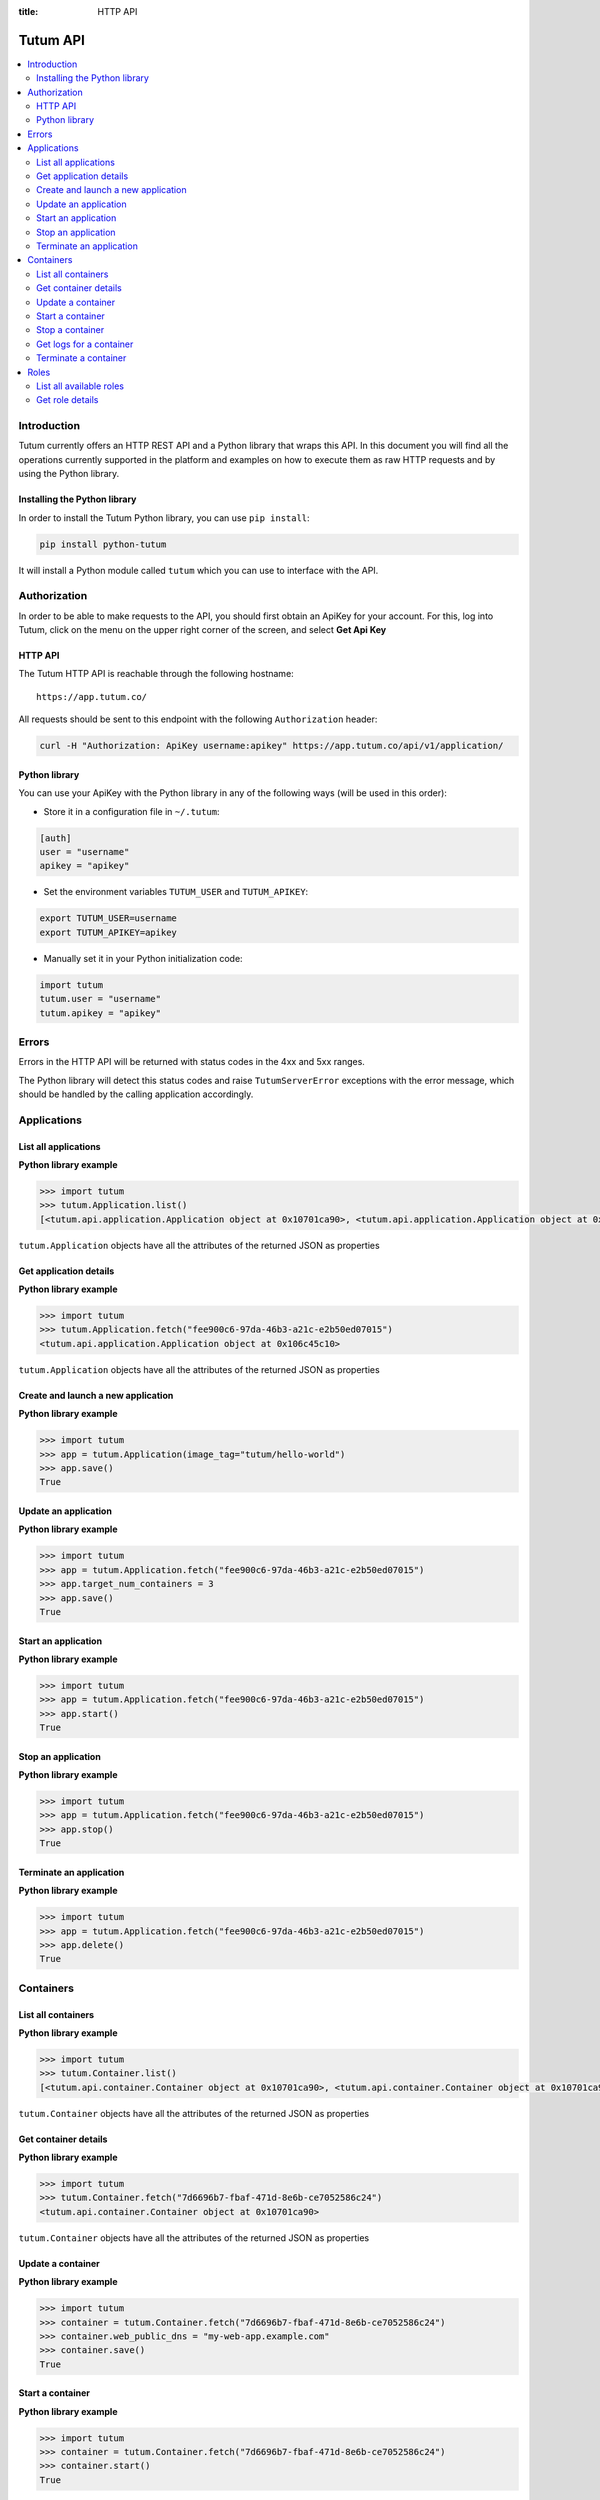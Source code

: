 :title: HTTP API

.. _api-ref:

Tutum API
=========

.. contents::
    :local:

.. _api-auth-ref:


Introduction
------------

Tutum currently offers an HTTP REST API and a Python library that wraps this API. In this document you will find
all the operations currently supported in the platform and examples on how to execute them as raw HTTP requests
and by using the Python library.


Installing the Python library
^^^^^^^^^^^^^^^^^^^^^^^^^^^^^

In order to install the Tutum Python library, you can use ``pip install``:

.. sourcecode:: bash

    pip install python-tutum

It will install a Python module called ``tutum`` which you can use to interface with the API.


Authorization
-------------

In order to be able to make requests to the API, you should first obtain an ApiKey for your account.
For this, log into Tutum, click on the menu on the upper right corner of the screen, and select **Get Api Key**


HTTP API
^^^^^^^^

The Tutum HTTP API is reachable through the following hostname::

    https://app.tutum.co/

All requests should be sent to this endpoint with the following ``Authorization`` header:

.. sourcecode:: bash

    curl -H "Authorization: ApiKey username:apikey" https://app.tutum.co/api/v1/application/


Python library
^^^^^^^^^^^^^^

You can use your ApiKey with the Python library in any of the following ways (will be used in this order):

* Store it in a configuration file in ``~/.tutum``:

.. sourcecode:: ini

    [auth]
    user = "username"
    apikey = "apikey"

* Set the environment variables ``TUTUM_USER`` and ``TUTUM_APIKEY``:

.. sourcecode:: bash

    export TUTUM_USER=username
    export TUTUM_APIKEY=apikey

* Manually set it in your Python initialization code:

.. sourcecode:: python

    import tutum
    tutum.user = "username"
    tutum.apikey = "apikey"


Errors
------

Errors in the HTTP API will be returned with status codes in the 4xx and 5xx ranges.

The Python library will detect this status codes and raise ``TutumServerError`` exceptions with the error message,
which should be handled by the calling application accordingly.


Applications
------------

List all applications
^^^^^^^^^^^^^^^^^^^^^

.. http:get:: /api/v1/application/

    This operation returns a list of all active and recently terminated (less than 5 minutes ago) applications.

    **Example request**:

    .. sourcecode:: http

        GET /api/v1/application/ HTTP/1.1
        Host: app.tutum.co
        Accept: application/json
        Authorization: ApiKey username:apikey

    **Example response**:

    .. sourcecode:: http

        HTTP/1.1 200 OK
        Cache-Control: must-revalidate, max-age=0
        Content-Type: application/json
        Vary: Accept, Authorization, Cookie

        {
            "meta": {
                "limit": 25,
                "next": null,
                "offset": 0,
                "previous": null,
                "total_count": 1
            },
            "objects": [
                {
                    "autodestroy": "OFF",
                    "autoreplace": "OFF",
                    "autorestart": "OFF",
                    "container_ports": [
                        {
                            "application": "/api/v1/application/6fe5029e-c125-4088-9b9a-4e74da20ac58/",
                            "inner_port": 80,
                            "outer_port": null,
                            "protocol": "tcp"
                        }
                    ],
                    "container_size": "XS",
                    "current_num_containers": 2,
                    "deployed_datetime": "Mon, 24 Mar 2014 23:58:15 +0000",
                    "destroyed_datetime": null,
                    "entrypoint": "",
                    "image_tag": "/api/v1/image/tutum/hello-world/tag/latest/",
                    "name": "my-web-app",
                    "public_dns": "my-web-app.alpha.tutum.io",
                    "resource_uri": "/api/v1/application/6fe5029e-c125-4088-9b9a-4e74da20ac58/",
                    "run_command": "/run.sh",
                    "running_num_containers": 2,
                    "started_datetime": "Mon, 24 Mar 2014 23:58:15 +0000",
                    "state": "Running",
                    "stopped_datetime": null,
                    "stopped_num_containers": 0,
                    "target_num_containers": 2,
                    "unique_name": "my-web-app",
                    "uuid": "6fe5029e-c125-4088-9b9a-4e74da20ac58",
                    "web_public_dns": "my-web-app.alpha.tutum.io"
                }
            ]
        }

    :reqheader Authorization: required ApiKey authentication header in the format ``ApiKey username:apikey``
    :reqheader Accept: required, only ``application/json`` is supported
    :queryparam int offset: optional, start the list skipping the first ``offset`` records (default: 0)
    :queryparam int limit: optional, only return at most ``limit`` records (default: 25, max: 100)
    :statuscode 200: no error
    :statuscode 401: unauthorized (wrong credentials)

**Python library example**

.. sourcecode:: python

    >>> import tutum
    >>> tutum.Application.list()
    [<tutum.api.application.Application object at 0x10701ca90>, <tutum.api.application.Application object at 0x10701ca91>]


``tutum.Application`` objects have all the attributes of the returned JSON as properties

.. _api-application-ref:

Get application details
^^^^^^^^^^^^^^^^^^^^^^^

.. http:get:: /api/v1/application/(uuid)/

    Get all the details of an specific application

    **Example request**:

    .. sourcecode:: http

        GET /api/v1/application/6fe5029e-c125-4088-9b9a-4e74da20ac58/ HTTP/1.1
        Host: app.tutum.co
        Accept: application/json
        Authorization: ApiKey username:apikey

    **Example response**:

    .. sourcecode:: http

        HTTP/1.1 200 OK
        Cache-Control: must-revalidate, max-age=0
        Content-Type: application/json
        Vary: Accept, Authorization, Cookie

        {
            "autodestroy": "OFF",
            "autoreplace": "OFF",
            "autorestart": "OFF",
            "container_envvars": [],
            "container_ports": [
                {
                    "application": "/api/v1/application/6fe5029e-c125-4088-9b9a-4e74da20ac58/",
                    "inner_port": 80,
                    "outer_port": null,
                    "protocol": "tcp"
                }
            ],
            "container_size": "XS",
            "containers": [
                "/api/v1/container/7d6696b7-fbaf-471d-8e6b-ce7052586c24/",
                "/api/v1/container/83499f74-85b1-4f69-9ab3-658a67535f70/"
            ],
            "current_num_containers": 2,
            "deployed_datetime": "Mon, 24 Mar 2014 23:58:15 +0000",
            "destroyed_datetime": null,
            "entrypoint": "",
            "image_tag": "/api/v1/image/tutum/hello-world/tag/latest/",
            "link_variables": {
                "MY_WEB_APP_2_PORT": "tcp://my-web-app-2-admin.alpha.tutum.io:49282",
                "MY_WEB_APP_2_PORT_80_TCP": "tcp://my-web-app-2-admin.alpha.tutum.io:49282",
                "MY_WEB_APP_2_PORT_80_TCP_ADDR": "my-web-app-2-admin.alpha.tutum.io",
                "MY_WEB_APP_2_PORT_80_TCP_PORT": "49282",
                "MY_WEB_APP_2_PORT_80_TCP_PROTO": "tcp",
                "MY_WEB_APP_3_PORT": "tcp://my-web-app-3-admin.alpha.tutum.io:49283",
                "MY_WEB_APP_3_PORT_80_TCP": "tcp://my-web-app-3-admin.alpha.tutum.io:49283",
                "MY_WEB_APP_3_PORT_80_TCP_ADDR": "my-web-app-3-admin.alpha.tutum.io",
                "MY_WEB_APP_3_PORT_80_TCP_PORT": "49283",
                "MY_WEB_APP_3_PORT_80_TCP_PROTO": "tcp",
                "MY_WEB_APP_TUTUM_API_URL": "https://app.tutum.co/api/v1/application/6fe5029e-c125-4088-9b9a-4e74da20ac58/"
            },
            "linked_from_application": [],
            "linked_to_application": [],
            "name": "my-web-app",
            "public_dns": "my-web-app.alpha.tutum.io",
            "resource_uri": "/api/v1/application/6fe5029e-c125-4088-9b9a-4e74da20ac58/",
            "roles": [],
            "run_command": "/run.sh",
            "running_num_containers": 2,
            "started_datetime": "Mon, 24 Mar 2014 23:58:15 +0000",
            "state": "Running",
            "stopped_datetime": null,
            "stopped_num_containers": 0,
            "target_num_containers": 2,
            "unique_name": "my-web-app",
            "uuid": "6fe5029e-c125-4088-9b9a-4e74da20ac58",
            "web_public_dns": "my-web-app.alpha.tutum.io"
        }

    :query uuid: the UUID of the application
    :reqheader Authorization: required ApiKey authentication header in the format ``ApiKey username:apikey``
    :reqheader Accept: required, only ``application/json`` is supported
    :statuscode 200: no error
    :statuscode 404: application not found
    :statuscode 401: unauthorized (wrong credentials)

**Python library example**

.. sourcecode:: python

    >>> import tutum
    >>> tutum.Application.fetch("fee900c6-97da-46b3-a21c-e2b50ed07015")
    <tutum.api.application.Application object at 0x106c45c10>


``tutum.Application`` objects have all the attributes of the returned JSON as properties

Create and launch a new application
^^^^^^^^^^^^^^^^^^^^^^^^^^^^^^^^^^^

.. http:post:: /api/v1/application/

    Creates and deploys a new application

    **Example request**:

    .. sourcecode:: http

        POST /api/v1/application/ HTTP/1.1
        Host: app.tutum.co
        Accept: application/json
        Authorization: ApiKey username:apikey
        Content-Type: application/json

        {
            "image_tag": "tutum/hello-world",
            "name": "my-new-app",
            "target_num_containers": 2,
            "container_size": "XS"
        }

    **Example response**:

    .. sourcecode:: http

        HTTP/1.1 202 Accepted
        Cache-Control: must-revalidate, max-age=0
        Content-Type: application/json
        Vary: Accept, Authorization, Cookie

        {
            "autodestroy": "OFF",
            "autoreplace": "OFF",
            "autorestart": "OFF",
            "container_envvars": [],
            "container_ports": [
                {
                    "application": "/api/v1/application/80ff1635-2d56-478d-a97f-9b59c720e513/",
                    "inner_port": 80,
                    "outer_port": null,
                    "protocol": "tcp"
                }
            ],
            "container_size": "XS",
            "containers": [
                "/api/v1/container/7dfee1e7-77ea-4ce1-9a88-b23015a74ca3/",
                "/api/v1/container/965c951d-6edc-40f8-9ffe-40113ba81836/"
            ],
            "current_num_containers": 2,
            "deployed_datetime": null,
            "destroyed_datetime": null,
            "entrypoint": "",
            "image_tag": "/api/v1/image/tutum/hello-world/tag/latest/",
            "link_variables": {
                "MY_NEW_APP_TUTUM_API_URL": "https://app.tutum.co/api/v1/application/80ff1635-2d56-478d-a97f-9b59c720e513/"
            },
            "linked_from_application": [],
            "linked_to_application": [],
            "name": "my-new-app",
            "public_dns": "my-new-app.alpha.tutum.io",
            "resource_uri": "/api/v1/application/80ff1635-2d56-478d-a97f-9b59c720e513/",
            "roles": [],
            "run_command": "/run.sh",
            "running_num_containers": 0,
            "started_datetime": null,
            "state": "Starting",
            "stopped_datetime": null,
            "stopped_num_containers": 0,
            "target_num_containers": 2,
            "unique_name": "my-new-app",
            "uuid": "80ff1635-2d56-478d-a97f-9b59c720e513",
            "web_public_dns": "my-new-app.alpha.tutum.io"
        }


    :jsonparam string image_tag: required, the image used to deploy this application, i.e. ``tutum/hello-world``
    :jsonparam string name: optional, a human-readable name for the application, i.e. ``my-hello-world-app`` (default: ``image_tag`` without namespace)
    :jsonparam string container_size: optional, the size of the application containers, i.e. ``M`` (default: ``XS``, possible values: ``XS``, ``S``, ``M``, ``L``, ``XL``)
    :jsonparam int target_num_containers: the number of containers to run for this application (default: 1)
    :jsonparam string run_command: optional, the command used to start the application containers, i.e. ``/run.sh`` (default: as defined in the image)
    :jsonparam string entrypoint: optional, the command prefix used to start the application containers, i.e. ``/usr/sbin/sshd`` (default: as defined in the image)
    :jsonparam array(object) container_ports: optional, an array of objects with port information to be exposed in the application containers, i.e. ``[{"protocol": "tcp", "inner_port": 80}]`` (default: as defined in the image)
    :jsonparam array(object) container_envvars: optional, an array of objects with environment variables to be set in the application containers on launch, i.e. ``[{"key": "DB_PASSWORD", "value": "mypass"}]`` (default: as defined in the image, plus any link- or role-generated variables)
    :jsonparam array(object) linked_to_application: optional, an array of application resource URIs to link this application to, i.e. ``["/api/v1/application/80ff1635-2d56-478d-a97f-9b59c720e513/"]`` (default: empty array)
    :jsonparam string autorestart: optional, whether the containers should be restarted if they stop, i.e. ``ALWAYS`` (default: ``OFF``, possible values: ``OFF``, ``ON_FAILURE``, ``ALWAYS``)
    :jsonparam string autoreplace: optional, whether the containers should be replaced with a new one if they stop, i.e. ``ALWAYS`` (default: ``OFF``, possible values: ``OFF``, ``ON_FAILURE``, ``ALWAYS``)
    :jsonparam string autodestroy: optional, whether the containers should be terminated if they stop, i.e. ``OFF`` (default: ``OFF``, possible values: ``OFF``, ``ON_FAILURE``, ``ALWAYS``)
    :jsonparam string roles: optional, a list of Tutum API role resource URIs to grant the application, i.e. ``["/api/v1/role/global/"]`` (default: empty array, options: see :ref:`api-roles`)
    :reqheader Content-Type: required, only ``application/json`` is supported
    :reqheader Authorization: required ApiKey authentication header in the format ``ApiKey username:apikey``
    :reqheader Accept: required, only ``application/json`` is supported
    :statuscode 202: operation accepted
    :statuscode 400: cannot perform the operation (probably the application is not in a suitable state)
    :statuscode 401: unauthorized (wrong credentials)

**Python library example**

.. sourcecode:: python

    >>> import tutum
    >>> app = tutum.Application(image_tag="tutum/hello-world")
    >>> app.save()
    True


Update an application
^^^^^^^^^^^^^^^^^^^^^

.. http:patch:: /api/v1/application/(uuid)/

    Updates the application details and scales the application up or down accordingly

    **Example request**:

    .. sourcecode:: http

        PATCH /api/v1/application/80ff1635-2d56-478d-a97f-9b59c720e513/ HTTP/1.1
        Host: app.tutum.co
        Accept: application/json
        Authorization: ApiKey username:apikey
        Content-Type: application/json

        {
            "target_num_containers": 3
        }

    **Example response**:

    .. sourcecode:: http

        HTTP/1.1 202 Accepted
        Cache-Control: must-revalidate, max-age=0
        Content-Type: application/json
        Vary: Accept, Authorization, Cookie

        {
            "deployed_datetime": "Tue, 25 Mar 2014 20:40:13 +0000",
            "container_ports": [
                {
                    "outer_port": null,
                    "inner_port": 80,
                    "protocol": "tcp",
                    "application": "/api/v1/application/80ff1635-2d56-478d-a97f-9b59c720e513/"
                }
            ],
            "current_num_containers": 3,
            "run_command": "/run.sh",
            "autodestroy": "OFF",
            "linked_to_application": [],
            "container_size": "XS",
            "started_datetime": "Tue, 25 Mar 2014 20:40:13 +0000",
            "stopped_num_containers": 0,
            "uuid": "80ff1635-2d56-478d-a97f-9b59c720e513",
            "name": "my-new-app",
            "public_dns": "my-new-app.alpha.tutum.io"
            "autorestart": "OFF",
            "destroyed_datetime": null,
            "state": "Scaling",
            "roles": [],
            "containers": [
                "/api/v1/container/7dfee1e7-77ea-4ce1-9a88-b23015a74ca3/",
                "/api/v1/container/965c951d-6edc-40f8-9ffe-40113ba81836/",
                "/api/v1/container/0ee97d28-3d86-43fd-ac72-750cfc183791/"
            ],
            "image_tag": "/api/v1/image/tutum/hello-world/tag/latest/",
            "running_num_containers": 2,
            "resource_uri": "/api/v1/application/80ff1635-2d56-478d-a97f-9b59c720e513/",
            "stopped_datetime": null,
            "unique_name": "my-new-app",
            "linked_from_application": [],
            "entrypoint": "",
            "autoreplace": "OFF",
            "container_envvars": [],
            "link_variables": {
                "MY_NEW_APP_2_PORT_80_TCP_PORT": "49154",
                "MY_NEW_APP_2_PORT_80_TCP_PROTO": "tcp",
                "MY_NEW_APP_TUTUM_API_URL": "https://app.tutum.co/api/v1/application/80ff1635-2d56-478d-a97f-9b59c720e513/",
                "MY_NEW_APP_2_PORT": "tcp://my-new-app-2-admin.alpha.tutum.io:49154",
                "MY_NEW_APP_1_PORT_80_TCP": "tcp://my-new-app-1-admin.alpha.tutum.io:49153",
                "MY_NEW_APP_1_PORT_80_TCP_PORT": "49153",
                "MY_NEW_APP_1_PORT_80_TCP_PROTO": "tcp",
                "MY_NEW_APP_1_PORT": "tcp://my-new-app-1-admin.alpha.tutum.io:49153",
                "MY_NEW_APP_1_PORT_80_TCP_ADDR": "my-new-app-1-admin.alpha.tutum.io",
                "MY_NEW_APP_2_PORT_80_TCP": "tcp://my-new-app-2-admin.alpha.tutum.io:49154",
                "MY_NEW_APP_2_PORT_80_TCP_ADDR": "my-new-app-2-admin.alpha.tutum.io"
            },
            "target_num_containers": 3,
            "web_public_dns": "my-new-app.alpha.tutum.io"
        }

    :query uuid: the UUID of the application
    :jsonparam int target_num_containers: optional, the target number of containers to scale this application to
    :jsonparam string web_public_dns: optional, the custom domain to use for this web application
    :reqheader Content-Type: required, only ``application/json`` is supported
    :reqheader Authorization: required ApiKey authentication header in the format ``ApiKey username:apikey``
    :reqheader Accept: required, only ``application/json`` is supported
    :statuscode 202: operation accepted
    :statuscode 400: cannot perform the operation (probably the application is not in a suitable state)
    :statuscode 401: unauthorized (wrong credentials)


**Python library example**

.. sourcecode:: python

    >>> import tutum
    >>> app = tutum.Application.fetch("fee900c6-97da-46b3-a21c-e2b50ed07015")
    >>> app.target_num_containers = 3
    >>> app.save()
    True


Start an application
^^^^^^^^^^^^^^^^^^^^

.. http:post:: /api/v1/application/(uuid)/start/

    Starts all the containers in a stopped application

    **Example request**:

    .. sourcecode:: http

        POST /api/v1/application/80ff1635-2d56-478d-a97f-9b59c720e513/start/ HTTP/1.1
        Host: app.tutum.co
        Accept: application/json
        Authorization: ApiKey username:apikey

    **Example response**:

    .. sourcecode:: http

        HTTP/1.1 202 Accepted
        Cache-Control: must-revalidate, max-age=0
        Content-Type: application/json
        Vary: Accept, Authorization, Cookie

        {
            "deployed_datetime": "Tue, 25 Mar 2014 20:40:13 +0000",
            "container_ports": [
                {
                    "outer_port": null,
                    "inner_port": 80,
                    "protocol": "tcp",
                    "application": "/api/v1/application/80ff1635-2d56-478d-a97f-9b59c720e513/"
                }
            ],
            "current_num_containers": 3,
            "run_command": "/run.sh",
            "autodestroy": "OFF",
            "linked_to_application": [],
            "container_size": "XS",
            "started_datetime": "Tue, 25 Mar 2014 20:40:13 +0000",
            "stopped_num_containers": 0,
            "uuid": "80ff1635-2d56-478d-a97f-9b59c720e513",
            "name": "my-new-app",
            "public_dns": "my-new-app.alpha.tutum.io"
            "autorestart": "OFF",
            "destroyed_datetime": null,
            "state": "Starting",
            "roles": [],
            "containers": [
                "/api/v1/container/7dfee1e7-77ea-4ce1-9a88-b23015a74ca3/",
                "/api/v1/container/965c951d-6edc-40f8-9ffe-40113ba81836/",
                "/api/v1/container/0ee97d28-3d86-43fd-ac72-750cfc183791/"
            ],
            "image_tag": "/api/v1/image/tutum/hello-world/tag/latest/",
            "running_num_containers": 0,
            "resource_uri": "/api/v1/application/80ff1635-2d56-478d-a97f-9b59c720e513/",
            "stopped_datetime": "Tue, 25 Mar 2014 21:00:54 +0000",
            "unique_name": "my-new-app",
            "linked_from_application": [],
            "entrypoint": "",
            "autoreplace": "OFF",
            "container_envvars": [],
            "link_variables": {
                "MY_NEW_APP_TUTUM_API_URL": "https://app.tutum.co/api/v1/application/80ff1635-2d56-478d-a97f-9b59c720e513/"
            },
            "target_num_containers": 3,
            "web_public_dns": "my-new-app.alpha.tutum.io"
        }

    :query uuid: the UUID of the application
    :reqheader Authorization: required ApiKey authentication header in the format ``ApiKey username:apikey``
    :reqheader Accept: required, only ``application/json`` is supported
    :statuscode 202: operation accepted
    :statuscode 400: cannot perform the operation (probably the application is not in a suitable state)
    :statuscode 401: unauthorized (wrong credentials)


**Python library example**

.. sourcecode:: python

    >>> import tutum
    >>> app = tutum.Application.fetch("fee900c6-97da-46b3-a21c-e2b50ed07015")
    >>> app.start()
    True


Stop an application
^^^^^^^^^^^^^^^^^^^

.. http:post:: /api/v1/application/(uuid)/stop/

    Stops all the containers in a running application

    **Example request**:

    .. sourcecode:: http

        POST /api/v1/application/80ff1635-2d56-478d-a97f-9b59c720e513/stop/ HTTP/1.1
        Host: app.tutum.co
        Accept: application/json
        Authorization: ApiKey username:apikey

    **Example response**:

    .. sourcecode:: http

        HTTP/1.1 202 Accepted
        Cache-Control: must-revalidate, max-age=0
        Content-Type: application/json
        Vary: Accept, Authorization, Cookie

        {
            "deployed_datetime": "Tue, 25 Mar 2014 20:40:13 +0000",
            "container_ports": [
                {
                    "outer_port": null,
                    "inner_port": 80,
                    "protocol": "tcp",
                    "application": "/api/v1/application/80ff1635-2d56-478d-a97f-9b59c720e513/"
                }
            ],
            "current_num_containers": 3,
            "run_command": "/run.sh",
            "autodestroy": "OFF",
            "linked_to_application": [],
            "container_size": "XS",
            "started_datetime": "Tue, 25 Mar 2014 20:40:13 +0000",
            "stopped_num_containers": 0,
            "uuid": "80ff1635-2d56-478d-a97f-9b59c720e513",
            "name": "my-new-app",
            "public_dns": "my-new-app.alpha.tutum.io",
            "autorestart": "OFF",
            "destroyed_datetime": null,
            "state": "Stopping",
            "roles": [],
            "containers": [
                "/api/v1/container/7dfee1e7-77ea-4ce1-9a88-b23015a74ca3/",
                "/api/v1/container/965c951d-6edc-40f8-9ffe-40113ba81836/",
                "/api/v1/container/0ee97d28-3d86-43fd-ac72-750cfc183791/"
            ],
            "image_tag": "/api/v1/image/tutum/hello-world/tag/latest/",
            "running_num_containers": 0,
            "resource_uri": "/api/v1/application/80ff1635-2d56-478d-a97f-9b59c720e513/",
            "stopped_datetime": null,
            "unique_name": "my-new-app",
            "linked_from_application": [],
            "entrypoint": "",
            "autoreplace": "OFF",
            "container_envvars": [],
            "link_variables": {
                "MY_NEW_APP_TUTUM_API_URL": "https://app.tutum.co/api/v1/application/80ff1635-2d56-478d-a97f-9b59c720e513/"
            },
            "target_num_containers": 3,
            "web_public_dns": "my-new-app.alpha.tutum.io"
        }

    :query uuid: the UUID of the application
    :reqheader Authorization: required ApiKey authentication header in the format ``ApiKey username:apikey``
    :reqheader Accept: required, only ``application/json`` is supported
    :statuscode 202: operation accepted
    :statuscode 400: cannot perform the operation (probably the application is not in a suitable state)
    :statuscode 401: unauthorized (wrong credentials)


**Python library example**

.. sourcecode:: python

    >>> import tutum
    >>> app = tutum.Application.fetch("fee900c6-97da-46b3-a21c-e2b50ed07015")
    >>> app.stop()
    True


Terminate an application
^^^^^^^^^^^^^^^^^^^^^^^^

.. http:delete:: /api/v1/application/(uuid)/

    Destroy all the containers in an application. This is not reversible. All the data stored in all the application containers will be permanently deleted.

    **Example request**:

    .. sourcecode:: http

        DELETE /api/v1/application/80ff1635-2d56-478d-a97f-9b59c720e513/ HTTP/1.1
        Host: app.tutum.co
        Accept: application/json
        Authorization: ApiKey username:apikey

    **Example response**:

    .. sourcecode:: http

        HTTP/1.1 202 Accepted
        Cache-Control: must-revalidate, max-age=0
        Content-Type: application/json
        Vary: Accept, Authorization, Cookie

        {
            "deployed_datetime": "Tue, 25 Mar 2014 20:40:13 +0000",
            "container_ports": [
                {
                    "outer_port": null,
                    "inner_port": 80,
                    "protocol": "tcp",
                    "application": "/api/v1/application/80ff1635-2d56-478d-a97f-9b59c720e513/"
                }
            ],
            "current_num_containers": 3,
            "run_command": "/run.sh",
            "autodestroy": "OFF",
            "linked_to_application": [],
            "container_size": "XS",
            "started_datetime": "Tue, 25 Mar 2014 21:01:48 +0000",
            "stopped_num_containers": 0,
            "uuid": "80ff1635-2d56-478d-a97f-9b59c720e513",
            "name": "my-new-app",
            "public_dns": "my-new-app.alpha.tutum.io",
            "autorestart": "OFF",
            "destroyed_datetime": null,
            "state": "Stopping",
            "roles": [],
            "containers": [
                "/api/v1/container/7dfee1e7-77ea-4ce1-9a88-b23015a74ca3/",
                "/api/v1/container/965c951d-6edc-40f8-9ffe-40113ba81836/",
                "/api/v1/container/0ee97d28-3d86-43fd-ac72-750cfc183791/"
            ],
            "image_tag": "/api/v1/image/tutum/hello-world/tag/latest/",
            "running_num_containers": 0,
            "resource_uri": "/api/v1/application/80ff1635-2d56-478d-a97f-9b59c720e513/",
            "stopped_datetime": "Tue, 25 Mar 2014 21:00:54 +0000",
            "unique_name": "my-new-app",
            "linked_from_application": [],
            "entrypoint": "",
            "autoreplace": "OFF",
            "container_envvars": [],
            "link_variables": {
                "MY_NEW_APP_TUTUM_API_URL": "https://app.tutum.co/api/v1/application/80ff1635-2d56-478d-a97f-9b59c720e513/"
            },
            "target_num_containers": 3,
            "web_public_dns": "my-new-app.alpha.tutum.io"
        }

    :query uuid: the UUID of the application
    :reqheader Authorization: required ApiKey authentication header in the format ``ApiKey username:apikey``
    :reqheader Accept: required, only ``application/json`` is supported
    :statuscode 202: operation accepted
    :statuscode 400: cannot perform the operation (probably the application is not in a suitable state)
    :statuscode 401: unauthorized (wrong credentials)


**Python library example**

.. sourcecode:: python

    >>> import tutum
    >>> app = tutum.Application.fetch("fee900c6-97da-46b3-a21c-e2b50ed07015")
    >>> app.delete()
    True


Containers
----------

List all containers
^^^^^^^^^^^^^^^^^^^

.. http:get:: /api/v1/container/

    Returns a paginated list of all containers for all applications for the authenticated user

    **Example request**:

    .. sourcecode:: http

        GET /api/v1/container/ HTTP/1.1
        Host: app.tutum.co
        Accept: application/json
        Authorization: ApiKey username:apikey

    **Example response**:

    .. sourcecode:: http

        HTTP/1.1 200 OK
        Cache-Control: must-revalidate, max-age=0
        Content-Type: application/json
        Vary: Accept, Authorization, Cookie

        {
            "meta": {
                "offset": 0,
                "next": null,
                "limit": 25,
                "previous": null,
                "total_count": 2
            },
            "objects": [
                {
                    "exit_code": null,
                    "deployed_datetime": "Mon, 24 Mar 2014 23:58:08 +0000",
                    "application": "/api/v1/application/6fe5029e-c125-4088-9b9a-4e74da20ac58/",
                    "container_ports": [
                        {
                            "outer_port": 49282,
                            "inner_port": 80,
                            "protocol": "tcp",
                            "container": "/api/v1/container/7d6696b7-fbaf-471d-8e6b-ce7052586c24/"
                        }
                    ],
                    "run_command": "/run.sh",
                    "autodestroy": "OFF",
                    "container_size": "XS",
                    "started_datetime": "Mon, 24 Mar 2014 23:58:08 +0000",
                    "uuid": "7d6696b7-fbaf-471d-8e6b-ce7052586c24",
                    "name": "my-web-app",
                    "state": "Running",
                    "autorestart": "OFF",
                    "destroyed_datetime": null,
                    "image_tag": "/api/v1/image/tutum/hello-world/tag/latest/",
                    "stopped_datetime": null,
                    "resource_uri": "/api/v1/container/7d6696b7-fbaf-471d-8e6b-ce7052586c24/",
                    "unique_name": "my-web-app-2",
                    "exit_code_msg": null,
                    "entrypoint": "",
                    "public_dns": "my-web-app-2-admin.alpha.tutum.io",
                    "autoreplace": "OFF",
                    "web_public_dns": "my-web-app-2-admin.alpha.tutum.io"
                },
                {
                    "exit_code": null,
                    "deployed_datetime": "Mon, 24 Mar 2014 23:58:12 +0000",
                    "application": "/api/v1/application/6fe5029e-c125-4088-9b9a-4e74da20ac58/",
                    "container_ports": [
                        {
                            "outer_port": 49283,
                            "inner_port": 80,
                            "protocol": "tcp",
                            "container": "/api/v1/container/83499f74-85b1-4f69-9ab3-658a67535f70/"
                        }
                    ],
                    "run_command": "/run.sh",
                    "autodestroy": "OFF",
                    "container_size": "XS",
                    "started_datetime": "Mon, 24 Mar 2014 23:58:12 +0000",
                    "uuid": "83499f74-85b1-4f69-9ab3-658a67535f70",
                    "name": "my-web-app",
                    "state": "Running",
                    "autorestart": "OFF",
                    "destroyed_datetime": null,
                    "image_tag": "/api/v1/image/tutum/hello-world/tag/latest/",
                    "stopped_datetime": null,
                    "resource_uri": "/api/v1/container/83499f74-85b1-4f69-9ab3-658a67535f70/",
                    "unique_name": "my-web-app-3",
                    "exit_code_msg": null,
                    "entrypoint": "",
                    "public_dns": "my-web-app-3-admin.alpha.tutum.io",
                    "autoreplace": "OFF",
                    "web_public_dns": "my-web-app-2-admin.alpha.tutum.io"
                }
            ]
        }

    :reqheader Authorization: required ApiKey authentication header in the format ``ApiKey username:apikey``
    :reqheader Accept: required, only ``application/json`` is supported
    :queryparam int offset: optional, start the list skipping the first ``offset`` records (default: 0)
    :queryparam int limit: optional, only return at most ``limit`` records (default: 25, max: 100)
    :statuscode 200: no error
    :statuscode 401: unauthorized (wrong credentials)


**Python library example**

.. sourcecode:: python

    >>> import tutum
    >>> tutum.Container.list()
    [<tutum.api.container.Container object at 0x10701ca90>, <tutum.api.container.Container object at 0x10701ca91>]


``tutum.Container`` objects have all the attributes of the returned JSON as properties


Get container details
^^^^^^^^^^^^^^^^^^^^^

.. http:get:: /api/v1/container/(uuid)/

    Get all the details of an specific container

    **Example request**:

    .. sourcecode:: http

        GET /api/v1/container/7d6696b7-fbaf-471d-8e6b-ce7052586c24/ HTTP/1.1
        Host: app.tutum.co
        Accept: application/json
        Authorization: ApiKey username:apikey

    **Example response**:

    .. sourcecode:: http

        HTTP/1.1 200 OK
        Cache-Control: must-revalidate, max-age=0
        Content-Type: application/json
        Vary: Accept, Authorization, Cookie

        {
            "exit_code": null,
            "deployed_datetime": "Mon, 24 Mar 2014 23:58:08 +0000",
            "application": "/api/v1/application/6fe5029e-c125-4088-9b9a-4e74da20ac58/",
            "container_ports": [
                {
                    "outer_port": 49282,
                    "inner_port": 80,
                    "protocol": "tcp",
                    "container": "/api/v1/container/7d6696b7-fbaf-471d-8e6b-ce7052586c24/"
                }
            ],
            "run_command": "/run.sh",
            "autodestroy": "OFF",
            "linked_to_application": [],
            "container_size": "XS",
            "started_datetime": "Mon, 24 Mar 2014 23:58:08 +0000",
            "uuid": "7d6696b7-fbaf-471d-8e6b-ce7052586c24",
            "name": "my-web-app",
            "autorestart": "OFF",
            "destroyed_datetime": null,
            "state": "Running",
            "roles": [],
            "image_tag": "/api/v1/image/tutum/hello-world/tag/latest/",
            "stopped_datetime": null,
            "resource_uri": "/api/v1/container/7d6696b7-fbaf-471d-8e6b-ce7052586c24/",
            "unique_name": "my-web-app-2",
            "linked_from_application": [],
            "exit_code_msg": null,
            "entrypoint": "",
            "public_dns": "my-web-app-2-admin.alpha.tutum.io",
            "container_envvars": [
                {
                    "container": "/api/v1/container/7d6696b7-fbaf-471d-8e6b-ce7052586c24/",
                    "key": "MY_WEB_APP_1_PORT",
                    "value": "tcp://my-web-app-1-admin.alpha.tutum.io:49281"
                },
                {
                    "container": "/api/v1/container/7d6696b7-fbaf-471d-8e6b-ce7052586c24/",
                    "key": "MY_WEB_APP_1_PORT_80_TCP",
                    "value": "tcp://my-web-app-1-admin.alpha.tutum.io:49281"
                },
                {
                    "container": "/api/v1/container/7d6696b7-fbaf-471d-8e6b-ce7052586c24/",
                    "key": "MY_WEB_APP_1_PORT_80_TCP_ADDR",
                    "value": "my-web-app-1-admin.alpha.tutum.io"
                },
                {
                    "container": "/api/v1/container/7d6696b7-fbaf-471d-8e6b-ce7052586c24/",
                    "key": "MY_WEB_APP_1_PORT_80_TCP_PORT",
                    "value": "49281"
                },
                {
                    "container": "/api/v1/container/7d6696b7-fbaf-471d-8e6b-ce7052586c24/",
                    "key": "MY_WEB_APP_1_PORT_80_TCP_PROTO",
                    "value": "tcp"
                }
            ],
            "autoreplace": "OFF",
            "link_variables": {
                "MY_WEB_APP_2_PORT_80_TCP_PROTO": "tcp",
                "MY_WEB_APP_2_PORT_80_TCP_PORT": "49282",
                "MY_WEB_APP_2_PORT": "tcp://my-web-app-2-admin.alpha.tutum.io:49282",
                "MY_WEB_APP_2_PORT_80_TCP": "tcp://my-web-app-2-admin.alpha.tutum.io:49282",
                "MY_WEB_APP_2_PORT_80_TCP_ADDR": "my-web-app-2-admin.alpha.tutum.io"
            },
            "web_public_dns": "my-web-app-2-admin.alpha.tutum.io"
        }

    :query uuid: the UUID of the container
    :reqheader Authorization: required ApiKey authentication header in the format ``ApiKey username:apikey``
    :reqheader Accept: required, only ``application/json`` is supported
    :statuscode 200: no error
    :statuscode 404: container not found
    :statuscode 401: unauthorized (wrong credentials)

**Python library example**

.. sourcecode:: python

    >>> import tutum
    >>> tutum.Container.fetch("7d6696b7-fbaf-471d-8e6b-ce7052586c24")
    <tutum.api.container.Container object at 0x10701ca90>

``tutum.Container`` objects have all the attributes of the returned JSON as properties


Update a container
^^^^^^^^^^^^^^^^^^

.. http:patch:: /api/v1/container/(uuid)/

    Updates the specified container with the given data

    **Example request**:

    .. sourcecode:: http

        PATCH /api/v1/container/7d6696b7-fbaf-471d-8e6b-ce7052586c24/ HTTP/1.1
        Host: app.tutum.co
        Accept: application/json
        Authorization: ApiKey username:apikey

        {
            "web_public_dns": "my-web-app.example.com"
        }

    **Example response**:

    .. sourcecode:: http

        HTTP/1.1 202 Accepted
        Cache-Control: must-revalidate, max-age=0
        Content-Type: application/json
        Vary: Accept, Authorization, Cookie

        {
            "exit_code": null,
            "deployed_datetime": "Mon, 24 Mar 2014 23:58:08 +0000",
            "application": "/api/v1/application/6fe5029e-c125-4088-9b9a-4e74da20ac58/",
            "container_ports": [
                {
                    "outer_port": 49282,
                    "inner_port": 80,
                    "protocol": "tcp",
                    "container": "/api/v1/container/7d6696b7-fbaf-471d-8e6b-ce7052586c24/"
                }
            ],
            "run_command": "/run.sh",
            "autodestroy": "OFF",
            "linked_to_application": [],
            "container_size": "XS",
            "started_datetime": "Mon, 24 Mar 2014 23:58:08 +0000",
            "uuid": "7d6696b7-fbaf-471d-8e6b-ce7052586c24",
            "name": "my-web-app",
            "autorestart": "OFF",
            "destroyed_datetime": null,
            "state": "Running",
            "roles": [],
            "image_tag": "/api/v1/image/tutum/hello-world/tag/latest/",
            "stopped_datetime": null,
            "resource_uri": "/api/v1/container/7d6696b7-fbaf-471d-8e6b-ce7052586c24/",
            "unique_name": "my-web-app-2",
            "linked_from_application": [],
            "exit_code_msg": null,
            "entrypoint": "",
            "public_dns": "my-web-app-2-admin.alpha.tutum.io",
            "container_envvars": [
                {
                    "container": "/api/v1/container/7d6696b7-fbaf-471d-8e6b-ce7052586c24/",
                    "key": "MY_WEB_APP_1_PORT",
                    "value": "tcp://my-web-app-1-admin.alpha.tutum.io:49281"
                },
                {
                    "container": "/api/v1/container/7d6696b7-fbaf-471d-8e6b-ce7052586c24/",
                    "key": "MY_WEB_APP_1_PORT_80_TCP",
                    "value": "tcp://my-web-app-1-admin.alpha.tutum.io:49281"
                },
                {
                    "container": "/api/v1/container/7d6696b7-fbaf-471d-8e6b-ce7052586c24/",
                    "key": "MY_WEB_APP_1_PORT_80_TCP_ADDR",
                    "value": "my-web-app-1-admin.alpha.tutum.io"
                },
                {
                    "container": "/api/v1/container/7d6696b7-fbaf-471d-8e6b-ce7052586c24/",
                    "key": "MY_WEB_APP_1_PORT_80_TCP_PORT",
                    "value": "49281"
                },
                {
                    "container": "/api/v1/container/7d6696b7-fbaf-471d-8e6b-ce7052586c24/",
                    "key": "MY_WEB_APP_1_PORT_80_TCP_PROTO",
                    "value": "tcp"
                }
            ],
            "autoreplace": "OFF",
            "link_variables": {
                "MY_WEB_APP_2_PORT_80_TCP_PROTO": "tcp",
                "MY_WEB_APP_2_PORT_80_TCP_PORT": "49282",
                "MY_WEB_APP_2_PORT": "tcp://my-web-app-2-admin.alpha.tutum.io:49282",
                "MY_WEB_APP_2_PORT_80_TCP": "tcp://my-web-app-2-admin.alpha.tutum.io:49282",
                "MY_WEB_APP_2_PORT_80_TCP_ADDR": "my-web-app-2-admin.alpha.tutum.io"
            },
            "web_public_dns": "my-web-app.example.com"
        }

    :query uuid: the UUID of the container
    :jsonparam string web_public_dns: optional, the custom domain to use for this web application
    :reqheader Content-Type: required, only ``application/json`` is supported
    :reqheader Authorization: required ApiKey authentication header in the format ``ApiKey username:apikey``
    :reqheader Accept: required, only ``application/json`` is supported
    :statuscode 202: operation accepted
    :statuscode 404: container not found
    :statuscode 401: unauthorized (wrong credentials)

**Python library example**

.. sourcecode:: python

    >>> import tutum
    >>> container = tutum.Container.fetch("7d6696b7-fbaf-471d-8e6b-ce7052586c24")
    >>> container.web_public_dns = "my-web-app.example.com"
    >>> container.save()
    True


Start a container
^^^^^^^^^^^^^^^^^

.. http:post:: /api/v1/container/(uuid)/start/

    Starts a container that was previously stopped

    **Example request**:

    .. sourcecode:: http

        POST /api/v1/container/7d6696b7-fbaf-471d-8e6b-ce7052586c24/start/ HTTP/1.1
        Host: app.tutum.co
        Accept: application/json
        Authorization: ApiKey username:apikey

    **Example response**:

    .. sourcecode:: http

        HTTP/1.1 202 Accepted
        Cache-Control: must-revalidate, max-age=0
        Content-Type: application/json
        Vary: Accept, Authorization, Cookie

        {
            "exit_code": null,
            "deployed_datetime": "Mon, 24 Mar 2014 23:58:08 +0000",
            "application": "/api/v1/application/6fe5029e-c125-4088-9b9a-4e74da20ac58/",
            "container_ports": [
                {
                    "outer_port": 49282,
                    "inner_port": 80,
                    "protocol": "tcp",
                    "container": "/api/v1/container/7d6696b7-fbaf-471d-8e6b-ce7052586c24/"
                }
            ],
            "run_command": "/run.sh",
            "autodestroy": "OFF",
            "linked_to_application": [],
            "container_size": "XS",
            "started_datetime": "Mon, 24 Mar 2014 23:58:08 +0000",
            "uuid": "7d6696b7-fbaf-471d-8e6b-ce7052586c24",
            "name": "my-web-app",
            "autorestart": "OFF",
            "destroyed_datetime": null,
            "state": "Starting",
            "roles": [],
            "image_tag": "/api/v1/image/tutum/hello-world/tag/latest/",
            "stopped_datetime": "Mon, 24 Mar 2014 23:59:08 +0000",
            "resource_uri": "/api/v1/container/7d6696b7-fbaf-471d-8e6b-ce7052586c24/",
            "unique_name": "my-web-app-2",
            "linked_from_application": [],
            "exit_code_msg": null,
            "entrypoint": "",
            "public_dns": "my-web-app-2-admin.alpha.tutum.io",
            "container_envvars": [
                {
                    "container": "/api/v1/container/7d6696b7-fbaf-471d-8e6b-ce7052586c24/",
                    "key": "MY_WEB_APP_1_PORT",
                    "value": "tcp://my-web-app-1-admin.alpha.tutum.io:49281"
                },
                {
                    "container": "/api/v1/container/7d6696b7-fbaf-471d-8e6b-ce7052586c24/",
                    "key": "MY_WEB_APP_1_PORT_80_TCP",
                    "value": "tcp://my-web-app-1-admin.alpha.tutum.io:49281"
                },
                {
                    "container": "/api/v1/container/7d6696b7-fbaf-471d-8e6b-ce7052586c24/",
                    "key": "MY_WEB_APP_1_PORT_80_TCP_ADDR",
                    "value": "my-web-app-1-admin.alpha.tutum.io"
                },
                {
                    "container": "/api/v1/container/7d6696b7-fbaf-471d-8e6b-ce7052586c24/",
                    "key": "MY_WEB_APP_1_PORT_80_TCP_PORT",
                    "value": "49281"
                },
                {
                    "container": "/api/v1/container/7d6696b7-fbaf-471d-8e6b-ce7052586c24/",
                    "key": "MY_WEB_APP_1_PORT_80_TCP_PROTO",
                    "value": "tcp"
                }
            ],
            "autoreplace": "OFF",
            "link_variables": {
                "MY_WEB_APP_2_PORT_80_TCP_PROTO": "tcp",
                "MY_WEB_APP_2_PORT_80_TCP_PORT": "49282",
                "MY_WEB_APP_2_PORT": "tcp://my-web-app-2-admin.alpha.tutum.io:49282",
                "MY_WEB_APP_2_PORT_80_TCP": "tcp://my-web-app-2-admin.alpha.tutum.io:49282",
                "MY_WEB_APP_2_PORT_80_TCP_ADDR": "my-web-app-2-admin.alpha.tutum.io"
            },
            "web_public_dns": "my-web-app-2-admin.alpha.tutum.io"
        }

    :query uuid: the UUID of the container
    :reqheader Authorization: required ApiKey authentication header in the format ``ApiKey username:apikey``
    :reqheader Accept: required, only ``application/json`` is supported
    :statuscode 202: operation accepted
    :statuscode 400: cannot perform the operation (probably the container is not in a suitable state)
    :statuscode 401: unauthorized (wrong credentials)
    :statuscode 404: container not found

**Python library example**

.. sourcecode:: python

    >>> import tutum
    >>> container = tutum.Container.fetch("7d6696b7-fbaf-471d-8e6b-ce7052586c24")
    >>> container.start()
    True


Stop a container
^^^^^^^^^^^^^^^^

.. http:post:: /api/v1/container/(uuid)/stop/

    Stops a running container

    **Example request**:

    .. sourcecode:: http

        POST /api/v1/container/7d6696b7-fbaf-471d-8e6b-ce7052586c24/stop/ HTTP/1.1
        Host: app.tutum.co
        Accept: application/json
        Authorization: ApiKey username:apikey

    **Example response**:

    .. sourcecode:: http

        HTTP/1.1 202 Accepted
        Cache-Control: must-revalidate, max-age=0
        Content-Type: application/json
        Vary: Accept, Authorization, Cookie

        {
            "exit_code": null,
            "deployed_datetime": "Mon, 24 Mar 2014 23:58:08 +0000",
            "application": "/api/v1/application/6fe5029e-c125-4088-9b9a-4e74da20ac58/",
            "container_ports": [
                {
                    "outer_port": 49282,
                    "inner_port": 80,
                    "protocol": "tcp",
                    "container": "/api/v1/container/7d6696b7-fbaf-471d-8e6b-ce7052586c24/"
                }
            ],
            "run_command": "/run.sh",
            "autodestroy": "OFF",
            "linked_to_application": [],
            "container_size": "XS",
            "started_datetime": "Mon, 24 Mar 2014 23:58:08 +0000",
            "uuid": "7d6696b7-fbaf-471d-8e6b-ce7052586c24",
            "name": "my-web-app",
            "autorestart": "OFF",
            "destroyed_datetime": null,
            "state": "Stopping",
            "roles": [],
            "image_tag": "/api/v1/image/tutum/hello-world/tag/latest/",
            "stopped_datetime": null,
            "resource_uri": "/api/v1/container/7d6696b7-fbaf-471d-8e6b-ce7052586c24/",
            "unique_name": "my-web-app-2",
            "linked_from_application": [],
            "exit_code_msg": null,
            "entrypoint": "",
            "public_dns": "my-web-app-2-admin.alpha.tutum.io",
            "container_envvars": [
                {
                    "container": "/api/v1/container/7d6696b7-fbaf-471d-8e6b-ce7052586c24/",
                    "key": "MY_WEB_APP_1_PORT",
                    "value": "tcp://my-web-app-1-admin.alpha.tutum.io:49281"
                },
                {
                    "container": "/api/v1/container/7d6696b7-fbaf-471d-8e6b-ce7052586c24/",
                    "key": "MY_WEB_APP_1_PORT_80_TCP",
                    "value": "tcp://my-web-app-1-admin.alpha.tutum.io:49281"
                },
                {
                    "container": "/api/v1/container/7d6696b7-fbaf-471d-8e6b-ce7052586c24/",
                    "key": "MY_WEB_APP_1_PORT_80_TCP_ADDR",
                    "value": "my-web-app-1-admin.alpha.tutum.io"
                },
                {
                    "container": "/api/v1/container/7d6696b7-fbaf-471d-8e6b-ce7052586c24/",
                    "key": "MY_WEB_APP_1_PORT_80_TCP_PORT",
                    "value": "49281"
                },
                {
                    "container": "/api/v1/container/7d6696b7-fbaf-471d-8e6b-ce7052586c24/",
                    "key": "MY_WEB_APP_1_PORT_80_TCP_PROTO",
                    "value": "tcp"
                }
            ],
            "autoreplace": "OFF",
            "link_variables": {
                "MY_WEB_APP_2_PORT_80_TCP_PROTO": "tcp",
                "MY_WEB_APP_2_PORT_80_TCP_PORT": "49282",
                "MY_WEB_APP_2_PORT": "tcp://my-web-app-2-admin.alpha.tutum.io:49282",
                "MY_WEB_APP_2_PORT_80_TCP": "tcp://my-web-app-2-admin.alpha.tutum.io:49282",
                "MY_WEB_APP_2_PORT_80_TCP_ADDR": "my-web-app-2-admin.alpha.tutum.io"
            },
            "web_public_dns": "my-web-app-2-admin.alpha.tutum.io"
        }

    :query uuid: the UUID of the container
    :reqheader Authorization: required ApiKey authentication header in the format ``ApiKey username:apikey``
    :reqheader Accept: required, only ``application/json`` is supported
    :statuscode 202: operation accepted
    :statuscode 400: cannot perform the operation (probably the container is not in a suitable state)
    :statuscode 401: unauthorized (wrong credentials)
    :statuscode 404: container not found

**Python library example**

.. sourcecode:: python

    >>> import tutum
    >>> container = tutum.Container.fetch("7d6696b7-fbaf-471d-8e6b-ce7052586c24")
    >>> container.stop()
    True


Get logs for a container
^^^^^^^^^^^^^^^^^^^^^^^^

.. http:get:: /api/v1/container/(uuid)/logs/

    Returns the logs of the specified container

    **Example request**:

    .. sourcecode:: http

        POST /api/v1/container/7d6696b7-fbaf-471d-8e6b-ce7052586c24/stop/ HTTP/1.1
        Host: app.tutum.co
        Accept: application/json
        Authorization: ApiKey username:apikey

    **Example response**:

    .. sourcecode:: http

        HTTP/1.1 200 OK
        Cache-Control: must-revalidate, max-age=0
        Content-Type: application/json
        Vary: Accept, Authorization, Cookie

        {
            "logs" : "2014-03-24 23:58:08,973 CRIT Supervisor running as root (no user in config file)\n2014-03-24 23:58:08,973 WARN Included extra file \"/etc/supervisor/conf.d/supervisord-apache2.conf\" during parsing"
        }

    :query uuid: the UUID of the container
    :reqheader Authorization: required ApiKey authentication header in the format ``ApiKey username:apikey``
    :reqheader Accept: required, only ``application/json`` is supported
    :statuscode 200: no error
    :statuscode 401: unauthorized (wrong credentials)
    :statuscode 404: container not found

**Python library example**

.. sourcecode:: python

    >>> import tutum
    >>> container = tutum.Container.fetch("7d6696b7-fbaf-471d-8e6b-ce7052586c24")
    >>> container.logs()
    {"logs": "2014-03-24 23:58:08,973 CRIT Supervisor running as root (no user in config file)\n2014-03-24 23:58:08,973 WARN Included extra file \"/etc/supervisor/conf.d/supervisord-apache2.conf\" during parsing"}


Terminate a container
^^^^^^^^^^^^^^^^^^^^^

.. http:delete:: /api/v1/container/(uuid)/

    Destroy the specified container and update the target number of containers of the related application. This is not reversible.
    All the data stored in the container will be permanently deleted.

    **Example request**:

    .. sourcecode:: http

        DELETE /api/v1/container/7d6696b7-fbaf-471d-8e6b-ce7052586c24/ HTTP/1.1
        Host: app.tutum.co
        Accept: application/json
        Authorization: ApiKey username:apikey

    **Example response**:

    .. sourcecode:: http

        HTTP/1.1 202 Accepted
        Cache-Control: must-revalidate, max-age=0
        Content-Type: application/json
        Vary: Accept, Authorization, Cookie

        {
            "exit_code": null,
            "deployed_datetime": "Mon, 24 Mar 2014 23:58:08 +0000",
            "application": "/api/v1/application/6fe5029e-c125-4088-9b9a-4e74da20ac58/",
            "container_ports": [
                {
                    "outer_port": 49282,
                    "inner_port": 80,
                    "protocol": "tcp",
                    "container": "/api/v1/container/7d6696b7-fbaf-471d-8e6b-ce7052586c24/"
                }
            ],
            "run_command": "/run.sh",
            "autodestroy": "OFF",
            "linked_to_application": [],
            "container_size": "XS",
            "started_datetime": "Mon, 24 Mar 2014 23:58:08 +0000",
            "uuid": "7d6696b7-fbaf-471d-8e6b-ce7052586c24",
            "name": "my-web-app",
            "autorestart": "OFF",
            "destroyed_datetime": null,
            "state": "Stopping",
            "roles": [],
            "image_tag": "/api/v1/image/tutum/hello-world/tag/latest/",
            "stopped_datetime": null,
            "resource_uri": "/api/v1/container/7d6696b7-fbaf-471d-8e6b-ce7052586c24/",
            "unique_name": "my-web-app-2",
            "linked_from_application": [],
            "exit_code_msg": null,
            "entrypoint": "",
            "public_dns": "my-web-app-2-admin.alpha.tutum.io",
            "container_envvars": [
                {
                    "container": "/api/v1/container/7d6696b7-fbaf-471d-8e6b-ce7052586c24/",
                    "key": "MY_WEB_APP_1_PORT",
                    "value": "tcp://my-web-app-1-admin.alpha.tutum.io:49281"
                },
                {
                    "container": "/api/v1/container/7d6696b7-fbaf-471d-8e6b-ce7052586c24/",
                    "key": "MY_WEB_APP_1_PORT_80_TCP",
                    "value": "tcp://my-web-app-1-admin.alpha.tutum.io:49281"
                },
                {
                    "container": "/api/v1/container/7d6696b7-fbaf-471d-8e6b-ce7052586c24/",
                    "key": "MY_WEB_APP_1_PORT_80_TCP_ADDR",
                    "value": "my-web-app-1-admin.alpha.tutum.io"
                },
                {
                    "container": "/api/v1/container/7d6696b7-fbaf-471d-8e6b-ce7052586c24/",
                    "key": "MY_WEB_APP_1_PORT_80_TCP_PORT",
                    "value": "49281"
                },
                {
                    "container": "/api/v1/container/7d6696b7-fbaf-471d-8e6b-ce7052586c24/",
                    "key": "MY_WEB_APP_1_PORT_80_TCP_PROTO",
                    "value": "tcp"
                }
            ],
            "autoreplace": "OFF",
            "link_variables": {
                "MY_WEB_APP_2_PORT_80_TCP_PROTO": "tcp",
                "MY_WEB_APP_2_PORT_80_TCP_PORT": "49282",
                "MY_WEB_APP_2_PORT": "tcp://my-web-app-2-admin.alpha.tutum.io:49282",
                "MY_WEB_APP_2_PORT_80_TCP": "tcp://my-web-app-2-admin.alpha.tutum.io:49282",
                "MY_WEB_APP_2_PORT_80_TCP_ADDR": "my-web-app-2-admin.alpha.tutum.io"
            },
            "web_public_dns": "my-web-app-2-admin.alpha.tutum.io"
        }

    :query uuid: the UUID of the container
    :reqheader Authorization: required ApiKey authentication header in the format ``ApiKey username:apikey``
    :reqheader Accept: required, only ``application/json`` is supported
    :statuscode 202: operation accepted
    :statuscode 400: cannot perform the operation (probably the container is not in a suitable state)
    :statuscode 401: unauthorized (wrong credentials)
    :statuscode 404: container not found

**Python library example**

.. sourcecode:: python

    >>> import tutum
    >>> container = tutum.Container.fetch("7d6696b7-fbaf-471d-8e6b-ce7052586c24")
    >>> container.delete()
    True


.. _api-roles:

Roles
-----

List all available roles
^^^^^^^^^^^^^^^^^^^^^^^^

.. http:get:: /api/v1/role/

    This operation returns a list of all available roles to be used when launching an application.

    **Example request**:

    .. sourcecode:: http

        GET /api/v1/role/ HTTP/1.1
        Host: app.tutum.co
        Accept: application/json
        Authorization: ApiKey username:apikey

    **Example response**:

    .. sourcecode:: http

        HTTP/1.1 200 OK
        Cache-Control: must-revalidate, max-age=0
        Content-Type: application/json
        Vary: Accept, Authorization, Cookie

        {
            "meta": {
                "limit": 25,
                "next": null,
                "offset": 0,
                "previous": null,
                "total_count": 1
            },
            "objects": [
                {
                    "label": "Full access",
                    "resource_uri": "/api/v1/role/global/",
                    "scope": "global"
                }
            ]
        }

    :reqheader Authorization: required ApiKey authentication header in the format ``ApiKey username:apikey``
    :reqheader Accept: required, only ``application/json`` is supported
    :queryparam int offset: optional, start the list skipping the first ``offset`` records (default: 0)
    :queryparam int limit: optional, only return at most ``limit`` records (default: 25, max: 100)
    :statuscode 200: no error
    :statuscode 401: unauthorized (wrong credentials)

**Python library example**

.. sourcecode:: python

    >>> import tutum
    >>> tutum.Role.list()
    [<tutum.api.role.Role object at 0x10701ca90>]

``tutum.Role`` objects have all the attributes of the returned JSON as properties


Get role details
^^^^^^^^^^^^^^^^

.. http:get:: /api/v1/role/(scope)/

    Returns the details of the specified role

    **Example request**:

    .. sourcecode:: http

        GET /api/v1/role/global/ HTTP/1.1
        Host: app.tutum.co
        Accept: application/json
        Authorization: ApiKey username:apikey

    **Example response**:

    .. sourcecode:: http

        HTTP/1.1 200 OK
        Cache-Control: must-revalidate, max-age=0
        Content-Type: application/json
        Vary: Accept, Authorization, Cookie

        {
            "label": "Full access",
            "resource_uri": "/api/v1/role/global/",
            "scope": "global"
        }

    :query scope: the scope of the role
    :reqheader Authorization: required ApiKey authentication header in the format ``ApiKey username:apikey``
    :reqheader Accept: required, only ``application/json`` is supported
    :statuscode 200: no error
    :statuscode 404: role not found
    :statuscode 401: unauthorized (wrong credentials)

**Python library example**

.. sourcecode:: python

    >>> import tutum
    >>> tutum.Role.fetch("global")
    <tutum.api.role.Role object at 0x10701ca90>

``tutum.Role`` objects have all the attributes of the returned JSON as properties